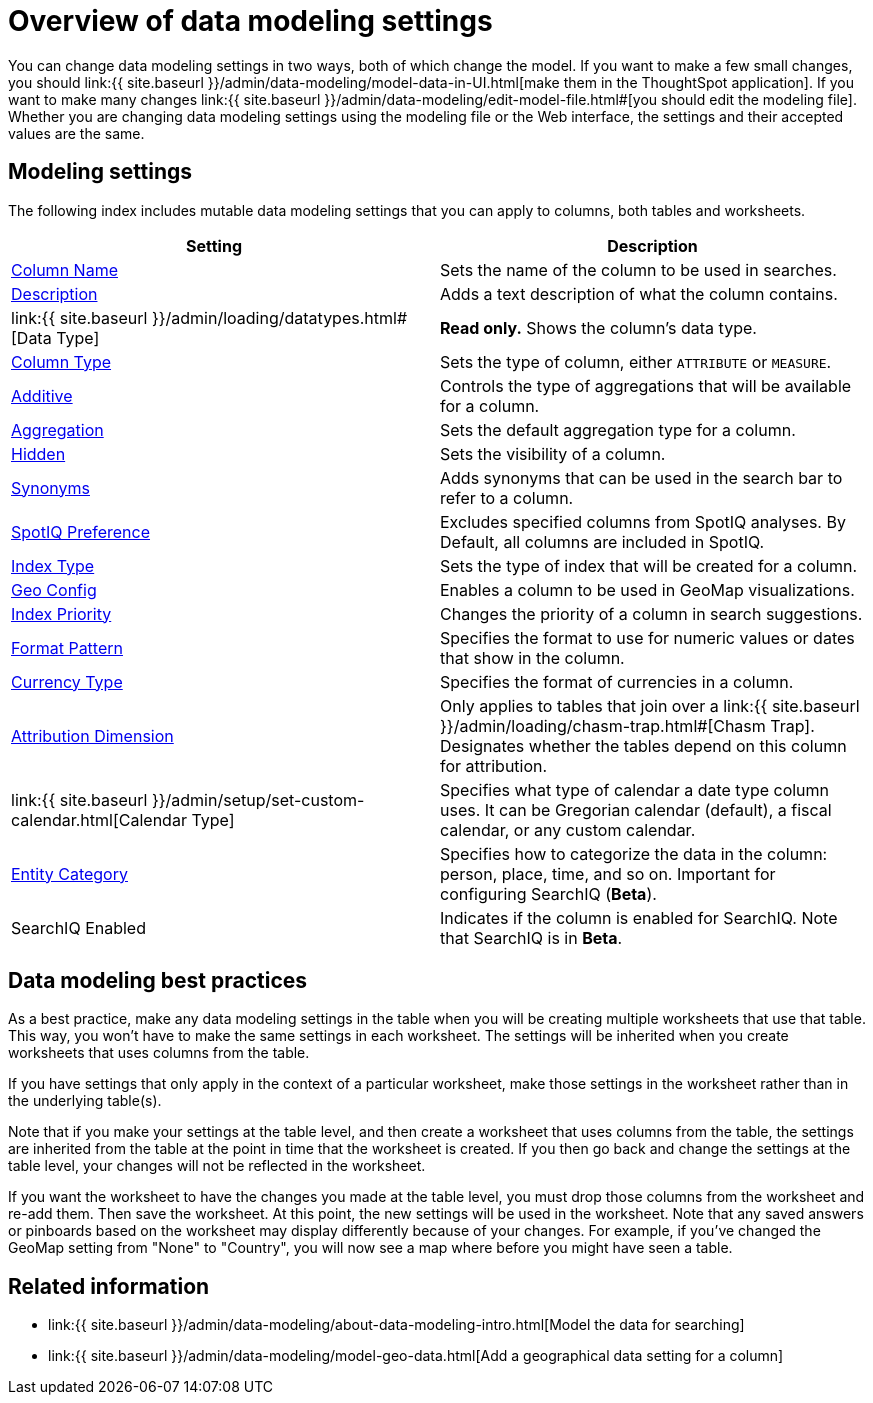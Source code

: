 = Overview of data modeling settings
:last_updated: 11/15/2019
:permalink: /:collection/:path.html
:sidebar: mydoc_sidebar
:summary: Learn about data modeling settings.

You can change data modeling settings in two ways, both of which change the model.
If you want to make a few small changes, you should link:{{ site.baseurl }}/admin/data-modeling/model-data-in-UI.html[make them in the ThoughtSpot application].
If you want to make many changes link:{{ site.baseurl }}/admin/data-modeling/edit-model-file.html#[you should edit the modeling file].
Whether you are changing data modeling settings using the modeling file or the Web interface, the settings and their accepted values are the same.

== Modeling settings

The following index includes mutable data modeling settings that you can apply to columns, both tables and worksheets.

|===
| Setting&nbsp;&nbsp;&nbsp;&nbsp;&nbsp; | Description

| link:change-column-basics.html#change-the-column-name#[Column Name]
| Sets the name of the column to be used in searches.

| link:change-column-basics.html#change-column-description[Description]
| Adds a text description of what the column contains.

| link:{{ site.baseurl }}/admin/loading/datatypes.html#[Data Type]
| *Read only.* Shows the column's data type.

| link:change-column-basics.html#change-column-type[Column Type]
| Sets the type of column, either `ATTRIBUTE` or `MEASURE`.

| link:change-aggreg-additive.html#[Additive]
| Controls the type of aggregations that will be available for a column.

| link:change-aggreg-additive.html#[Aggregation]
| Sets the default aggregation type for a column.

| link:change-visibility-synonym.html#[Hidden]
| Sets the visibility of a column.

| link:change-visibility-synonym.html#[Synonyms]
| Adds synonyms that can be used in the search bar to refer to a column.

| link:spotiq-data-model-preferences.html#[SpotIQ Preference]
| Excludes specified columns from SpotIQ analyses.
By Default, all columns are included in SpotIQ.

| link:change-index.html#[Index Type]
| Sets the type of index that will be created for a column.

| link:model-geo-data.html#[Geo Config]
| Enables a column to be used in GeoMap visualizations.

| link:change-index.html#[Index Priority]
| Changes the priority of a column in search suggestions.

| link:set-format-pattern-numbers.html#[Format Pattern]
| Specifies the format to use for numeric values or dates that show in the column.

| link:set-format-pattern-numbers.html#set-currency-type[Currency Type]
| Specifies the format of currencies in a column.

| link:attributable-dimension.html#[Attribution Dimension]
| Only applies to tables that join over a link:{{ site.baseurl }}/admin/loading/chasm-trap.html#[Chasm Trap].
Designates whether the tables depend on this column for attribution.

| link:{{ site.baseurl }}/admin/setup/set-custom-calendar.html[Calendar Type]
| Specifies what type of calendar a date type column uses.
It can be Gregorian calendar (default), a fiscal calendar, or any custom calendar.

| link:set-entity-category.html#[Entity Category]
| Specifies how to categorize the data in the column: person, place, time, and so on.
Important for configuring SearchIQ (*Beta*).

| SearchIQ Enabled
| Indicates if the column is enabled for SearchIQ.
Note that SearchIQ is in *Beta*.
|===

== Data modeling best practices

As a best practice, make any data modeling settings in the table when you will be creating multiple worksheets that use that table.
This way, you won't have to make the same settings in each worksheet.
The settings will be inherited when you create worksheets that uses columns from the table.

If you have settings that only apply in the context of a particular worksheet, make those settings in the worksheet rather than in the underlying table(s).

Note that if you make your settings at the table level, and then create a worksheet that uses columns from the table, the settings are inherited from the table at the point in time that the worksheet is created.
If you then go back and change the settings at the table level, your changes will not be reflected in the worksheet.

If you want the worksheet to have the changes you made at the table level, you must drop those columns from the worksheet and re-add them.
Then save the worksheet.
At this point, the new settings will be used in the worksheet.
Note that any saved answers or pinboards based on the worksheet may display differently because of your changes.
For example, if you've changed the GeoMap setting from "None" to "Country", you will now see a map where before you might have seen a table.

== Related information

* link:{{ site.baseurl }}/admin/data-modeling/about-data-modeling-intro.html[Model the data for searching]
* link:{{ site.baseurl }}/admin/data-modeling/model-geo-data.html[Add a geographical data setting for a column]
